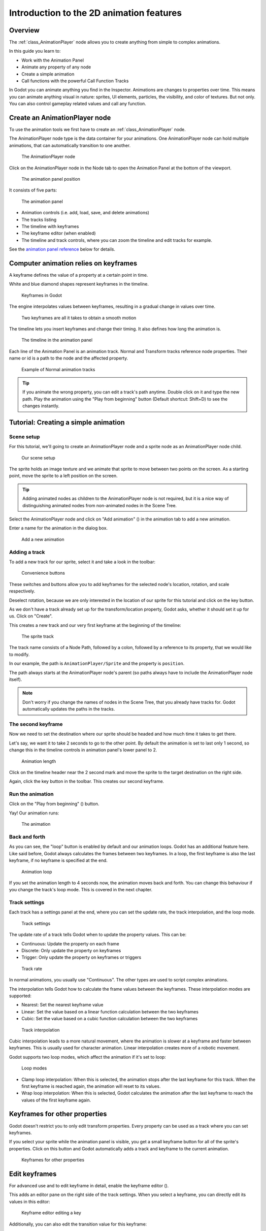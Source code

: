 .. _doc_introduction_2d_animation:

Introduction to the 2D animation features
=========================================

Overview
--------

The :ref:`class_AnimationPlayer` node allows you to create anything
from simple to complex animations.

In this guide you learn to:

-  Work with the Animation Panel
-  Animate any property of any node
-  Create a simple animation
-  Call functions with the powerful Call Function Tracks

In Godot you can animate anything you find in the Inspector. Animations
are changes to properties over time. This means you can animate anything
visual in nature: sprites, UI elements, particles, the visibility, and
color of textures. But not only. You can also control gameplay related
values and call any function.

Create an AnimationPlayer node
------------------------------

To use the animation tools we first have to create an
:ref:`class_AnimationPlayer` node.

The AnimationPlayer node type is the data container for your animations.
One AnimationPlayer node can hold multiple animations, that can
automatically transition to one another.

.. figure:: img/animation_create_animationplayer.png
   :alt: The AnimationPlayer node

   The AnimationPlayer node

Click on the AnimationPlayer node in the Node tab to open the Animation
Panel at the bottom of the viewport.

.. figure:: img/animation_animation_panel.png
   :alt: The animation panel position

   The animation panel position

It consists of five parts:

.. figure:: img/animation_animation_panel_overview.png
   :alt: The animation panel

   The animation panel

-  Animation controls (i.e. add, load, save, and delete animations)
-  The tracks listing
-  The timeline with keyframes
-  The keyframe editor (when enabled)
-  The timeline and track controls, where you can zoom the timeline and
   edit tracks for example.

See the `animation panel reference <#animation-panel-reference>`__ below
for details.

Computer animation relies on keyframes
--------------------------------------

A keyframe defines the value of a property at a certain point in time.

White and blue diamond shapes represent keyframes in the timeline.

.. figure:: img/animation_keyframes.png
   :alt: Keyframes in Godot

   Keyframes in Godot

The engine interpolates values between keyframes, resulting in a gradual
change in values over time.

.. figure:: img/animation_illustration.png
   :alt: Two keyframes are all it takes to obtain a smooth motion

   Two keyframes are all it takes to obtain a smooth motion

The timeline lets you insert keyframes and change their timing. It also
defines how long the animation is.

.. figure:: img/animation_timeline.png
   :alt: The timeline in the animation panel

   The timeline in the animation panel

Each line of the Animation Panel is an animation track. Normal and
Transform tracks reference node properties. Their name or id is a path
to the node and the affected property.

.. figure:: img/animation_normal_track.png
   :alt: Example of Normal animation tracks

   Example of Normal animation tracks

.. tip::

   If you animate the wrong property, you can edit a track's path anytime.
   Double click on it and type the new path. Play the animation using the
   "Play from beginning" button |Play from beginning| (Default shortcut:
   Shift+D) to see the changes instantly.

Tutorial: Creating a simple animation
-------------------------------------

Scene setup
~~~~~~~~~~~

For this tutorial, we'll going to create an AnimationPlayer node and a
sprite node as an AnimationPlayer node child.

.. figure:: img/animation_animation_player_tree.png
   :alt: Our scene setup

   Our scene setup

The sprite holds an image texture and we animate that sprite to move
between two points on the screen. As a starting point, move the sprite
to a left position on the screen.

.. tip::

   Adding animated nodes as children to the AnimationPlayer node is not
   required, but it is a nice way of distinguishing animated nodes from
   non-animated nodes in the Scene Tree.

Select the AnimationPlayer node and click on "Add animation" (|Add
Animation|) in the animation tab to add a new animation.

Enter a name for the animation in the dialog box.

.. figure:: img/animation_create_new_animation.png
   :alt: Add a new animation

   Add a new animation

Adding a track
~~~~~~~~~~~~~~

To add a new track for our sprite, select it and take a look in the
toolbar:

.. figure:: img/animation_convenience_buttons.png
   :alt: Convenience buttons

   Convenience buttons

These switches and buttons allow you to add keyframes for the selected
node's location, rotation, and scale respectively.

Deselect rotation, because we are only interested in the location of our
sprite for this tutorial and click on the key button.

As we don't have a track already set up for the transform/location
property, Godot asks, whether it should set it up for us. Click on
"Create".

This creates a new track and our very first keyframe at the beginning of
the timeline:

.. figure:: img/animation_track.png
   :alt: The sprite track

   The sprite track

The track name consists of a Node Path, followed by a colon, followed by
a reference to its property, that we would like to modify.

In our example, the path is ``AnimationPlayer/Sprite`` and the property
is ``position``.

The path always starts at the AnimationPlayer node's parent (so paths
always have to include the AnimationPlayer node itself).

.. note::

   Don't worry if you change the names of nodes in the Scene Tree, that you
   already have tracks for. Godot automatically updates the paths in the
   tracks.

The second keyframe
~~~~~~~~~~~~~~~~~~~

Now we need to set the destination where our sprite should be headed and
how much time it takes to get there.

Let's say, we want it to take 2 seconds to go to the other point. By
default the animation is set to last only 1 second, so change this in
the timeline controls in animation panel's lower panel to 2.

.. figure:: img/animation_set_length.png
   :alt: Animation length

   Animation length

Click on the timeline header near the 2 second mark and move the sprite
to the target destination on the right side.

Again, click the key button in the toolbar. This creates our second
keyframe.

Run the animation
~~~~~~~~~~~~~~~~~

Click on the "Play from beginning" (|Play from beginning|) button.

Yay! Our animation runs:

.. figure:: img/animation_simple.gif
   :alt: The animation

   The animation

Back and forth
~~~~~~~~~~~~~~

As you can see, the "loop" button is enabled by default and our
animation loops. Godot has an additional feature here. Like said before,
Godot always calculates the frames between two keyframes. In a loop, the
first keyframe is also the last keyframe, if no keyframe is specified at
the end.

.. figure:: img/animation_loop.png
   :alt: Animation loop

   Animation loop

If you set the animation length to 4 seconds now, the animation moves
back and forth. You can change this behaviour if you change the track's
loop mode. This is covered in the next chapter.

Track settings
~~~~~~~~~~~~~~

Each track has a settings panel at the end, where you can set the update
rate, the track interpolation, and the loop mode.

.. figure:: img/animation_track_settings.png
   :alt: Track settings

   Track settings

The update rate of a track tells Godot when to update the property
values. This can be:

-  Continuous: Update the property on each frame
-  Discrete: Only update the property on keyframes
-  Trigger: Only update the property on keyframes or triggers

.. figure:: img/animation_track_rate.png
   :alt: Track rate

   Track rate

In normal animations, you usually use "Continuous". The other types are
used to script complex animations.

The interpolation tells Godot how to calculate the frame values between
the keyframes. These interpolation modes are supported:

-  Nearest: Set the nearest keyframe value
-  Linear: Set the value based on a linear function calculation between
   the two keyframes
-  Cubic: Set the value based on a cubic function calculation between
   the two keyframes

.. figure:: img/animation_track_interpolation.png
   :alt: Track interpolation

   Track interpolation

Cubic interpolation leads to a more natural movement, where the
animation is slower at a keyframe and faster between keyframes. This is
usually used for character animation. Linear interpolation creates more
of a robotic movement.

Godot supports two loop modes, which affect the animation if it's set to
loop:

.. figure:: img/animation_track_loop_modes.png
   :alt: Loop modes

   Loop modes

-  Clamp loop interpolation: When this is selected, the animation stops
   after the last keyframe for this track. When the first keyframe is
   reached again, the animation will reset to its values.
-  Wrap loop interpolation: When this is selected, Godot calculates the
   animation after the last keyframe to reach the values of the first
   keyframe again.

Keyframes for other properties
------------------------------

Godot doesn't restrict you to only edit transform properties. Every
property can be used as a track where you can set keyframes.

If you select your sprite while the animation panel is visible, you get
a small keyframe button for all of the sprite's properties. Click on
this button and Godot automatically adds a track and keyframe to the
current animation.

.. figure:: img/animation_properties_keyframe.png
   :alt: Keyframes for other properties

   Keyframes for other properties

Edit keyframes
--------------

For advanced use and to edit keyframe in detail, enable the keyframe
editor (|Keyframe editor|).

This adds an editor pane on the right side of the track settings. When
you select a keyframe, you can directly edit its values in this editor:

.. figure:: img/animation_keyframe_editor_key.png
   :alt: Keyframe editor editing a key

   Keyframe editor editing a key

Additionally, you can also edit the transition value for this keyframe:

.. figure:: img/animation_keyframe_editor_transition.png
   :alt: Keyframe editor editing a transition

   Keyframe editor editing a transition

This tells Godot, how to change the property values when it reaches this
keyframe.

You usually tweak your animations this way, when the movement doesn't
"look right".

Advanced: Call Func tracks
--------------------------

Godot's animation engine doesn't stop here. If you're already
comfortable with Godot's scripting language
:ref:`doc_gdscript` and :doc:`/classes/index` you
know that each node type is a class and has a bunch of callable
functions.

For example, the :ref:`class_AudioStreamPlayer` node type has a
function to play an audio stream.

Wouldn't it be great to play a stream at a specific keyframe in an
animation? This is where "Call Func Tracks" come in handy. These tracks
reference a node again, this time without a reference to a property.
Instead, a keyframe holds the name and arguments of a function, that
Godot should call when it reaches this keyframe.

To let Godot play a sample when it reaches a keyframe, follow this list:

Add a :ref:`class_AudioStreamPlayer` to the Scene Tree and setup a
stream using an audio file you put in your project.

.. figure:: img/animation_add_audiostreamplayer.png
   :alt: Add AudioStreamPlayer

   Add AudioStreamPlayer

Click on "Add track" (|Add track|) on the animation panel's track
controls.

Select "Add Call Func Track" from the list of possible track types.

.. figure:: img/animation_add_call_func_track.png
   :alt: Add Call Func Track

   Add Call Func Track

Select the :ref:`class_AudioStreamPlayer` node in the selection
window. Godot adds the track with the reference to the node.

.. figure:: img/animation_select_audiostreamplayer.png
   :alt: Select AudioStreamPlayer

   Select AudioStreamPlayer

Select the timeline position, where Godot should play the sample by
clicking on the timeline header.

Enable the Keyframe Editor by clicking on |Keyframe editor|.

Click on "Add keyframe" near the settings of our func track (|Add
keyframe|) and select the keyframe.

.. figure:: img/animation_call_func_add_keyframe.png
   :alt: Add a keyframe to the call func track

   Add a keyframe to the call func track

Enter "play" as the function name.

.. figure:: img/animation_call_func_keyframe.png
   :alt: Keyframe settings of a call func track

   Keyframe settings of a call func track

When Godot reaches the keyframe, Godot calls the
:ref:`class_AnimationPlayer` node's "play" function and the stream
plays.

References
----------

Animation panel reference
~~~~~~~~~~~~~~~~~~~~~~~~~

.. figure:: img/animation_animation_panel_reference.png
   :alt: The animation panel reference

   The animation panel reference

The animation panel has the following parts (from left to right):

Animation controls
^^^^^^^^^^^^^^^^^^

.. figure:: img/animation_reference_animation_controls.png
   :alt: Animation controls

   Animation controls

-  Play animation backwards from current position
-  Play animation backwards from the animation end
-  Stop animation
-  Play animation forwards from the animation beginning
-  Play animation forwards from the current position
-  Direct time selection

Animation management
^^^^^^^^^^^^^^^^^^^^

.. figure:: img/animation_reference_animation_management.png
   :alt: Animation management

   Animation management

-  Create a new animation
-  Load animation
-  Save animation
-  Duplicate animation
-  Rename animation
-  Delete animation
-  Animation selection
-  Automatically play selected animation
-  Edit animation blend times
-  Extended animation Tools

Timeline zoom level control
^^^^^^^^^^^^^^^^^^^^^^^^^^^

.. figure:: img/animation_reference_timeline_zoom_level.png
   :alt: Timeline zoom level contro

   Timeline zoom level contro

Timeline control
^^^^^^^^^^^^^^^^

.. figure:: img/animation_reference_timeline_controls.png
   :alt: Timeline control

   Timeline control

-  Length of animation
-  Steps of animation
-  Toggle loop animation

Track control
^^^^^^^^^^^^^

.. figure:: img/animation_reference_track_control.png
   :alt: Track control

   Track control

-  Add track
-  Move track up
-  Move track down
-  Delete track
-  Extended track tools
-  Toggle keyframe editor

.. |Play from beginning| image:: img/animation_play_from_beginning.png
.. |Add Animation| image:: img/animation_add.png
.. |Keyframe editor| image:: img/animation_keyframe_editor_toggle.png
.. |Add track| image:: img/animation_add_track.png
.. |Add keyframe| image:: img/animation_add_keyframe.png
